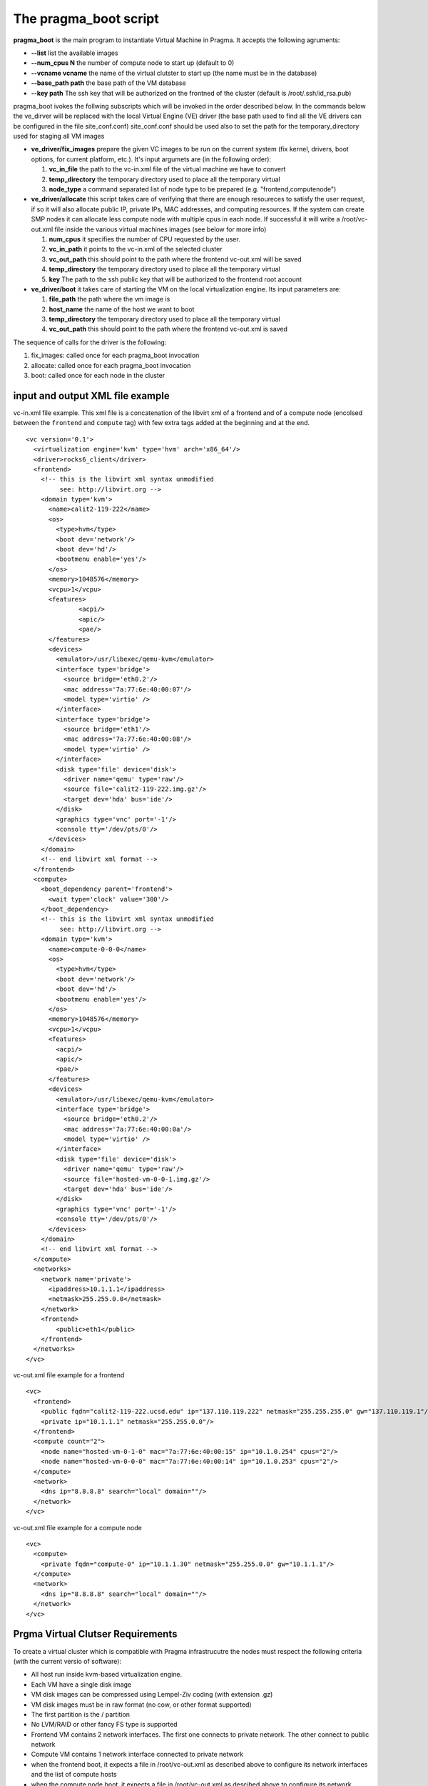 The pragma_boot script
----------------------

**pragma_boot** is the main program to instantiate Virtual Machine in Pragma.
It accepts the following agruments:

* **--list**             list the available images
* **--num_cpus N**       the number of compute node to start up (default to 0)
* **--vcname vcname**    the name of the virtual clutster to start up (the name must be in the database)
* **--base_path path**   the base path of the VM database
* **--key path**         The ssh key that will be authorized on the frontned of
  the cluster (default is /root/.ssh/id_rsa.pub)



pragma_boot ivokes the follwing subscripts which will be invoked in the order described below.
In the commands below the ve_dirver will be replaced with the local Virtual Engine (VE)
driver (the base path used to find all the VE drivers can be configured in the file
site_conf.conf)
site_conf.conf should be used also to set the path for the temporary_directory used for
staging all VM images


* **ve_driver/fix_images** prepare the given VC images to be run on the current system
  (fix kernel, drivers, boot options, for current platform, etc.).
  It's input argumets are (in the following order):

  1. **vc_in_file**     the path to the vc-in.xml file of the virtual machine we have to convert
  2. **temp_directory** the temporary directory used to place all the temporary virtual
  3. **node_type**      a command separated list of node type to be prepared
     (e.g. "frontend,computenode")

* **ve_driver/allocate** this script takes care of verifying that there are enough
  resoureces to satisfy the user request, if so it will also allocate public IP,
  private IPs, MAC addresses, and computing resources. If the system can create
  SMP nodes it can allocate less compute node with multiple cpus in each node.
  If successful it will write a /root/vc-out.xml file inside the various virtual machines
  images (see below for more info)

  1. **num_cpus**       it specifies the number of CPU requested by the user.
  2. **vc_in_path**     it points to the vc-in.xml of the selected cluster
  3. **vc_out_path**    this should point to the path where the frontend vc-out.xml will be saved
  4. **temp_directory** the temporary directory used to place all the temporary virtual
  5. **key**            The path to the ssh public key that will be authorized to the
     frontend root account


* **ve_driver/boot** it takes care of starting the VM on the local virtualization
  engine. Its input parameters are:
  
  1. **file_path**      the path where the vm image is
  2. **host_name**      the name of the host we want to boot
  3. **temp_directory** the temporary directory used to place all the temporary virtual
  4. **vc_out_path**    this should point to the path where the frontend vc-out.xml is saved


The sequence of calls for the driver is the following:

1. fix_images: called once for each pragma_boot invocation
2. allocate: called once for each pragma_boot invocation
3. boot: called once for each node in the cluster


input and output XML file example
=================================


vc-in.xml file example. This xml file is a concatenation of the libvirt xml
of a frontend and of a compute node (encolsed between the ``frontend`` and
``compute`` tag) with few extra tags added at the beginning and at the end.

::

 <vc version='0.1'>
   <virtualization engine='kvm' type='hvm' arch='x86_64'/>
   <driver>rocks6_client</driver>
   <frontend>
     <!-- this is the libvirt xml syntax unmodified 
          see: http://libvirt.org -->
     <domain type='kvm'>
       <name>calit2-119-222</name>
       <os>
         <type>hvm</type>
         <boot dev='network'/>
         <boot dev='hd'/>
         <bootmenu enable='yes'/>
       </os>
       <memory>1048576</memory>
       <vcpu>1</vcpu>
       <features>
               <acpi/>
               <apic/>
               <pae/>
       </features>
       <devices>
         <emulator>/usr/libexec/qemu-kvm</emulator>
         <interface type='bridge'>
           <source bridge='eth0.2'/>
           <mac address='7a:77:6e:40:00:07'/>
           <model type='virtio' />
         </interface>
         <interface type='bridge'>
           <source bridge='eth1'/>
           <mac address='7a:77:6e:40:00:08'/>
           <model type='virtio' />
         </interface>
         <disk type='file' device='disk'>
           <driver name='qemu' type='raw'/>
           <source file='calit2-119-222.img.gz'/>
           <target dev='hda' bus='ide'/>
         </disk>
         <graphics type='vnc' port='-1'/>
         <console tty='/dev/pts/0'/>
       </devices>
     </domain>
     <!-- end libvirt xml format -->
   </frontend>
   <compute>
     <boot_dependency parent='frontend'>
       <wait type='clock' value='300'/>
     </boot_dependency>
     <!-- this is the libvirt xml syntax unmodified 
          see: http://libvirt.org -->
     <domain type='kvm'>
       <name>compute-0-0-0</name>
       <os>
         <type>hvm</type>
         <boot dev='network'/>
         <boot dev='hd'/>
         <bootmenu enable='yes'/>
       </os>
       <memory>1048576</memory>
       <vcpu>1</vcpu>
       <features>
         <acpi/>
         <apic/>
         <pae/>
       </features>
       <devices>
         <emulator>/usr/libexec/qemu-kvm</emulator>
         <interface type='bridge'>
           <source bridge='eth0.2'/>
           <mac address='7a:77:6e:40:00:0a'/>
           <model type='virtio' />
         </interface>
         <disk type='file' device='disk'>
           <driver name='qemu' type='raw'/>
           <source file='hosted-vm-0-0-1.img.gz'/>
           <target dev='hda' bus='ide'/>
         </disk>
         <graphics type='vnc' port='-1'/>
         <console tty='/dev/pts/0'/>
       </devices>
     </domain>
     <!-- end libvirt xml format -->
   </compute>
   <networks>
     <network name='private'>
       <ipaddress>10.1.1.1</ipaddress>
       <netmask>255.255.0.0</netmask>
     </network>
     <frontend>
         <public>eth1</public>
     </frontend>
   </networks>
 </vc>


vc-out.xml file example for a frontend

::

 <vc>
   <frontend>
     <public fqdn="calit2-119-222.ucsd.edu" ip="137.110.119.222" netmask="255.255.255.0" gw="137.110.119.1"/>
     <private ip="10.1.1.1" netmask="255.255.0.0"/>
   </frontend>
   <compute count="2">
     <node name="hosted-vm-0-1-0" mac="7a:77:6e:40:00:15" ip="10.1.0.254" cpus="2"/>
     <node name="hosted-vm-0-0-0" mac="7a:77:6e:40:00:14" ip="10.1.0.253" cpus="2"/>
   </compute>
   <network>
     <dns ip="8.8.8.8" search="local" domain=""/>
   </network>
 </vc>

vc-out.xml file example for a compute node

::

 <vc>
   <compute>
     <private fqdn="compute-0" ip="10.1.1.30" netmask="255.255.0.0" gw="10.1.1.1"/>
   </compute>
   <network>
     <dns ip="8.8.8.8" search="local" domain=""/>
   </network>
 </vc>


Prgma Virtual Clutser Requirements
==================================

To create a virtual cluster which is compatible with Pragma infrastrucutre the 
nodes must respect the following criteria (with the current versio of software):


- All host run inside kvm-based virtualization engine.
- Each VM have a single disk image
- VM disk images can be compressed using Lempel-Ziv coding (with extension .gz)
- VM disk images must be in raw format (no cow, or other format supported)
- The first partition is the / partition
- No LVM/RAID or other fancy FS type is supported
- Frontend VM contains 2 network interfaces. The first one connects to private
  network. The other connect to public network
- Compute VM contains 1 network interface connected to private network
- when the frontend boot, it expects a file in /root/vc-out.xml as described
  above to configure its network interfaces and the list of compute hosts
- when the compute node boot, it expects a file in /root/vc-out.xml as descibed 
  above to configure its network



